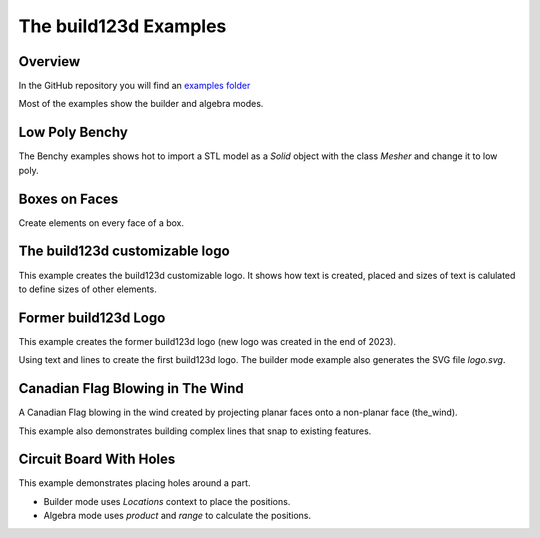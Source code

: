 #######################
The build123d Examples
#######################
.. |siren| replace:: 🚨 
.. |Builder| replace:: 🔨
.. |Algebra| replace:: ✏️ 

Overview
--------------------------------

In the GitHub repository you will find an `examples folder <https://github.com/42sol-eu/build123d/tree/examples>`_ 

Most of the examples show the builder and algebra modes.

.. ----------------------------------------------------------------------------------------------
.. Index Section
.. ----------------------------------------------------------------------------------------------


.. grid:: 3

    .. grid-item-card:: Low Poly Benchy |Builder|
        :img-top:  assets/examples/thumbnail_benchy_01.png
        :link: examples-benchy
        :link-type: ref

    .. grid-item-card:: Boxes on Faces |Builder| |Algebra|
        :img-top: assets/examples/thumbnail_boxes_on_faces_01.png
        :link: examples-boxes_on_faces
        :link-type: ref

    .. grid-item-card:: build123d customizable logo |Builder| |Algebra|
        :img-top: assets/examples/thumbnail_build123d_customizable_logo_01.png
        :link: examples-build123d_customizable_logo
        :link-type: ref

    .. grid-item-card:: Former build123d Logo |Builder| |Algebra|
            :img-top: assets/examples/thumbnail_build123d_logo_01.png
            :link: examples-build123d_logo
            :link-type: ref
    

    .. grid-item-card:: Circuit Board With Holes |Builder| |Algebra| 
            :img-top: assets/examples/thumbnail_canadian_flag_01.png
            :link: examples-canadian_flag
            :link-type: ref
        

    .. grid-item-card:: Canadian Flag Blowing in The Wind |Builder| |Algebra| 
            :img-top: assets/examples/thumbnail_circuit_board_01.png
            :link: examples-circuit_board
            :link-type: ref
    
.. NOTE 01: insert new example thumbnails above this line

.. TODO: Copy this block to add the example thumbnails here
    .. grid-item-card:: name-of-your-example-with-spaces |Builder| |Algebra|
            :img-top: assets/examples/thumbnail_{name-of-your-example}_01.{extension}
            :link: examples-{name-of-your-example}
            :link-type: ref
   
.. ----------------------------------------------------------------------------------------------
.. Details Section
.. ----------------------------------------------------------------------------------------------

.. _examples-benchy:

Low Poly Benchy
--------------------------------
.. image:: assets/examples/example_benchy_01.png
    :align: center


The Benchy examples shows hot to import a STL model as a `Solid` object with the class `Mesher` and change it to low poly.

.. note 

     *Attribution:*
     The low-poly-benchy used in this example is by `reddaugherty`, see
     https://www.printables.com/model/151134-low-poly-benchy.


.. dropdown:: Gallery

    .. image:: assets/examples/example_benchy_02.png
        :align: center


    .. image:: assets/examples/example_benchy_03.png
        :align: center

.. dropdown:: |Builder| Reference Implementation (Builder Mode) 

    .. literalinclude:: ../examples/benchy.py
        :start-after: [Code]
        :end-before: [End]

.. ----------------------------------------------------------------------------------------------

.. _examples-boxes_on_faces:

Boxes on Faces
--------------------------------
.. image:: assets/examples/example_boxes_on_faces_01.png
    :align: center

Create elements on every face of a box.


.. dropdown:: |Builder| Reference Implementation (Builder Mode) 

    .. literalinclude:: ../examples/boxes_on_faces.py
        :start-after: [Code]
        :end-before: [End]

.. dropdown:: |Algebra| Reference Implementation (Algebra Mode)  

    .. literalinclude:: ../examples/boxes_on_faces_algebra.py
        :start-after: [Code]
        :end-before: [End]

.. _examples-build123d_customizable_logo:

The build123d customizable logo
--------------------------------
.. image:: assets/examples/example_build123d_customizable_logo_01.png
    :align: center

This example creates the build123d customizable logo.
It shows how text is created, placed and sizes of text is calulated to define sizes of other elements.

.. dropdown:: |Builder| Reference Implementation (Builder Mode) 

    .. literalinclude:: ../examples/build123d_customizable_logo.py
        :start-after: [Code]
        :end-before: [End]

.. dropdown:: |Algebra| Reference Implementation (Algebra Mode)  

    .. literalinclude:: ../examples/build123d_customizable_logo_algebra.py
        :start-after: [Code]
        :end-before: [End]


.. _examples-build123d_logo:

Former build123d Logo
--------------------------------
.. image:: assets/examples/example_build123d_logo_01.png
    :align: center


This example creates the former build123d logo (new logo was created in the end of 2023).

Using text and lines to create the first build123d logo. 
The builder mode example also generates the SVG file `logo.svg`.


.. dropdown:: |Builder| Reference Implementation (Builder Mode) 

    .. literalinclude:: ../examples/build123d_logo.py
        :start-after: [Code]
        :end-before: [End]
    
.. dropdown:: |Algebra| Reference Implementation (Algebra Mode) 

    .. literalinclude:: ../examples/build123d_logo_algebra.py
        :start-after: [Code]
        :end-before: [End]


.. _examples-canadian_flag:

Canadian Flag Blowing in The Wind
----------------------------------
.. image:: assets/examples/example_canadian_flag_01.png
    :align: center



A Canadian Flag blowing in the wind created by projecting planar faces onto a non-planar face (the_wind).

This example also demonstrates building complex lines that snap to existing features.


.. dropdown:: More Images

    .. image:: assets/examples/example_canadian_flag_02.png
        :align: center

    .. image:: assets/examples/example_canadian_flag_03.png
        :align: center


.. dropdown:: |Builder| Reference Implementation (Builder Mode) 

    .. literalinclude:: ../examples/canadian_flag.py
        :start-after: [Code]
        :end-before: [End]
    
.. dropdown:: |Algebra| Reference Implementation (Algebra Mode) 

    .. literalinclude:: ../examples/canadian_flag_algebra.py
        :start-after: [Code]
        :end-before: [End]
    

.. _examples-circuit_board:


Circuit Board With Holes
------------------------
.. image:: assets/examples/example_circuit_board_01.png
    :align: center



This example demonstrates placing holes around a part.

- Builder mode uses `Locations` context to place the positions.
- Algebra mode uses `product` and `range` to calculate the positions.



.. dropdown:: More Images

    .. image:: assets/examples/example_circuit_board_02.png
        :align: center


.. dropdown:: |Builder| Reference Implementation (Builder Mode) 

    .. literalinclude:: ../examples/circuit_board.py
        :start-after: [Code]
        :end-before: [End]
    
.. dropdown:: |Algebra| Reference Implementation (Algebra Mode) 

    .. literalinclude:: ../examples/circuit_board_algebra.py
        :start-after: [Code]
        :end-before: [End]
    

.. NOTE 02: insert new example thumbnails above this line
    

.. TODO: Copy this block to add your example details here
    .. _examples-{name-of-your-example}:

    {name-of-your-example-with-spaces}
    --------------------------------
    .. image:: assets/examples/example_{name-of-your-example}_01.{extension}
    :align: center

    .. image:: assets/examples/example_{name-of-your-example}_02.{extension}
    :align: center

    .. dropdown:: info

        TODO: add more information about your example 

    .. dropdown:: |Builder| Reference Implementation (Builder Mode) 

        .. literalinclude:: ../examples/boxes_on_faces.py
            :start-after: [Code]
            :end-before: [End]

    .. dropdown:: |Algebra| Reference Implementation (Algebra Mode)  

        .. literalinclude:: ../examples/boxes_on_faces_algebra.py
            :start-after: [Code]
            :end-before: [End]